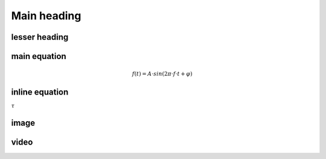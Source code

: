 Main heading
================

lesser heading
-------------------


main equation
-----------------------------------------------
	.. math:: f(t)=A⋅sin⁡(2π \cdot f \cdot t+φ)

inline equation
-----------------------------------------------
:math:`\tau`

image
-----------------------------------------------
.. image:: img/3_voltage_divider.png
	:name: complex voltage divider
	:align: center
   
video
-----------------------------------------------
.. raw:: html

    <div style="position: relative; padding-bottom: 56.25%; height: 0; overflow: hidden; max-width: 100%; height: auto;">
        <iframe src="//www.youtube.com/embed/dQw4w9WgXcQ" frameborder="0" allowfullscreen style="position: absolute; top: 0; left: 0; width: 100%; height: 100%;"></iframe>
    </div>